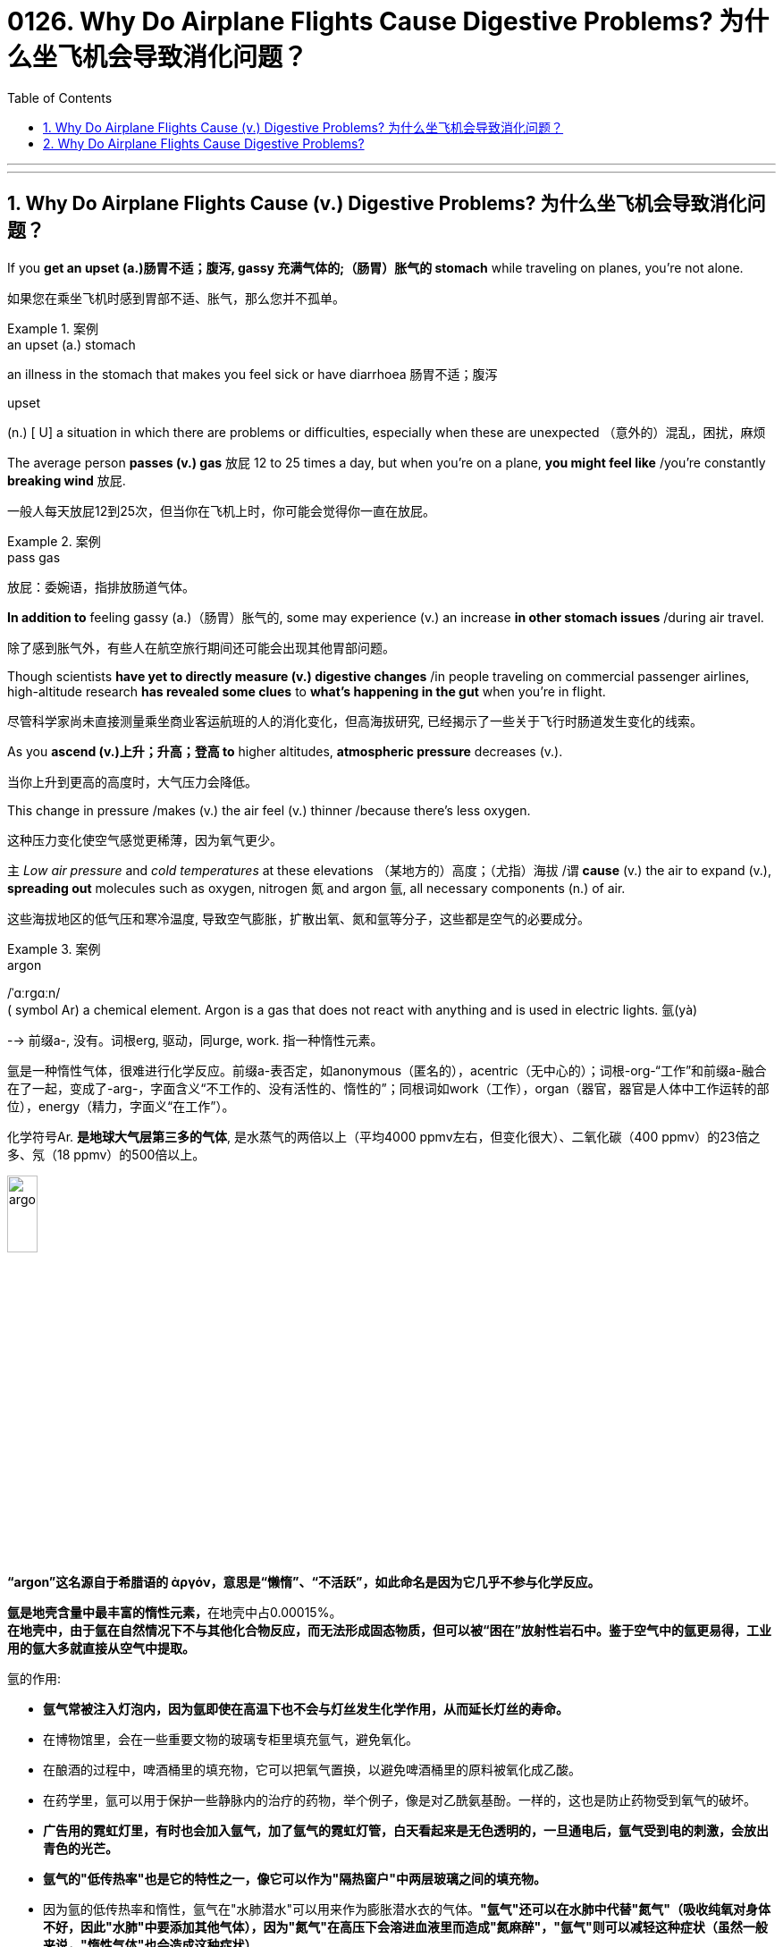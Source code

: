 
= 0126. Why Do Airplane Flights Cause Digestive Problems? 为什么坐飞机会导致消化问题？
:toc: left
:toclevels: 3
:sectnums:
:stylesheet: myAdocCss.css

'''


'''

== Why Do Airplane Flights Cause (v.) Digestive Problems? 为什么坐飞机会导致消化问题？ +

If you *get an upset (a.)肠胃不适；腹泻, gassy 充满气体的;（肠胃）胀气的 stomach* while traveling on planes, you’re not alone. +

[.my2]
如果您在乘坐飞机时感到胃部不适、胀气，那么您并不孤单。 +


[.my1]
.案例
====
.an upset (a.) stomach
an illness in the stomach that makes you feel sick or have diarrhoea 肠胃不适；腹泻

.upset
(n.) [ U] a situation in which there are problems or difficulties, especially when these are unexpected （意外的）混乱，困扰，麻烦
====

The average person *passes (v.) gas* 放屁 12 to 25 times a day, but when you’re on a plane, *you might feel like* /you’re constantly *breaking wind* 放屁. +

[.my2]
一般人每天放屁12到25次，但当你在飞机上时，你可能会觉得你一直在放屁。 +


[.my1]
.案例
====
.pass gas
放屁：委婉语，指排放肠道气体。
====

*In addition to* feeling gassy (a.)（肠胃）胀气的, some may experience (v.) an increase *in other stomach issues* /during air travel. +

[.my2]
除了感到胀气外，有些人在航空旅行期间还可能会出现其他胃部问题。 +

Though scientists *have yet to directly measure (v.) digestive changes* /in people traveling on commercial passenger airlines, high-altitude research *has revealed some clues* to *what’s happening in the gut* when you’re in flight. +

[.my2]
尽管科学家尚未直接测量乘坐商业客运航班的人的消化变化，但高海拔研究, 已经揭示了一些关于飞行时肠道发生变化的线索。 +

As you *ascend (v.)上升；升高；登高 to* higher altitudes, *atmospheric pressure* decreases (v.). +

[.my2]
当你上升到更高的高度时，大气压力会降低。 +

This change in pressure /makes (v.) the air feel (v.) thinner /because there’s less oxygen. +

[.my2]
这种压力变化使空气感觉更稀薄，因为氧气更少。 +

`主` _Low air pressure_ and _cold temperatures_ at these elevations （某地方的）高度；（尤指）海拔 /`谓` *cause* (v.) the air to expand (v.), *spreading out* molecules such as oxygen, nitrogen 氮 and argon 氩, all necessary components (n.) of air. +

[.my2]
这些海拔地区的低气压和寒冷温度, 导致空气膨胀，扩散出氧、氮和氩等分子，这些都是空气的必要成分。 +


[.my1]
.案例
====
.argon
/ˈɑːrɡɑːn/ +
( symbol Ar) a chemical element. Argon is a gas that does not react with anything and is used in electric lights. 氩(yà) +

--> 前缀a-, 没有。词根erg, 驱动，同urge, work. 指一种惰性元素。 +

氩是一种惰性气体，很难进行化学反应。前缀a-表否定，如anonymous（匿名的），acentric（无中心的）；词根-org-“工作”和前缀a-融合在了一起，变成了-arg-，字面含义“不工作的、没有活性的、惰性的”；同根词如work（工作），organ（器官，器官是人体中工作运转的部位），energy（精力，字面义“在工作”）。 +

化学符号Ar. *是地球大气层第三多的气体*, 是水蒸气的两倍以上（平均4000 ppmv左右，但变化很大）、二氧化碳（400 ppmv）的23倍之多、氖（18 ppmv）的500倍以上。 +

image:/img/argon.jpg[,20%]

*“argon”这名**源自于希腊语的 ἀργόν，**意思是“懒惰”、“不活跃”，如此命名是因为它几乎不参与化学反应。*

**氩是地壳含量中最丰富的惰性元素，**在地壳中占0.00015%。 +
*在地壳中，由于氩在自然情况下不与其他化合物反应，而无法形成固态物质，但可以被“困在”放射性岩石中。鉴于空气中的氩更易得，工业用的氩大多就直接从空气中提取。*

氩的作用:

- *氩气常被注入灯泡内，因为氩即使在高温下也不会与灯丝发生化学作用，从而延长灯丝的寿命。*
- 在博物馆里，会在一些重要文物的玻璃专柜里填充氩气，避免氧化。
- 在酿酒的过程中，啤酒桶里的填充物，它可以把氧气置换，以避免啤酒桶里的原料被氧化成乙酸。
- 在药学里，氩可以用于保护一些静脉内的治疗的药物，举个例子，像是对乙酰氨基酚。一样的，这也是防止药物受到氧气的破坏。
- *广告用的霓虹灯里，有时也会加入氩气，加了氩气的霓虹灯管，白天看起来是无色透明的，一旦通电后，氩气受到电的刺激，会放出青色的光芒。*
- *氩气的"低传热率"也是它的特性之一，像它可以作为"隔热窗户"中两层玻璃之间的填充物。*
- 因为氩的低传热率和惰性，氩气在"水肺潜水"可以用来作为膨胀潜水衣的气体。*"氩气"还可以在水肺中代替"氮气"（吸收纯氧对身体不好，因此"水肺"中要添加其他气体），因为"氮气"在高压下会溶进血液里而造成"氮麻醉"，"氩气"则可以减轻这种症状（虽然一般来说，"惰性气体"也会造成这种症状）*



====

When the blood doesn’t *carry* sufficient oxygen *to* tissues, it causes (v.) hypoxia (n.)缺氧；低氧. +

[.my2]
当血液不能将足够的氧气输送到组织时，就会导致缺氧。 +


[.my1]
.案例
====
.hypoxia
/haɪˈpɑːksiə/ +
(n.)( medical 医) a condition in which not enough oxygen reaches the body's tissues 缺氧；低氧 +
--> hypo-,在下，低于，-ox,氧，词源同oxygen.即低于正常氧气含量。
====

*A reduced oxygen level* in the body /`谓` *slows down* the activity of *digestive (a.)消化的；和消化有关的 enzymes*, which may *contribute (v.)是…的原因之一 to* problems with digestion. +

[.my2]
体内氧气水平降低, 会减慢"消化酶"的活性，这可能会导致消化问题。 +

Research on hypoxia *has also indicated* several other gastrointestinal (GI)(a.)胃肠的 changes, *from* an upset stomach 胃部不适 *to* more severe issues, such as *bleeding in the bowels*. +

[.my2]
对缺氧的研究, 还表明了其他几种胃肠道（GI）变化，从"胃部不适"到更严重的问题，例如"肠道出血"。 +


[.my1]
.案例
====
.gas-tro-intes-tinal
/ˌɡæs-troʊ-ɪnˈtes-tɪnl/ +
(a.)( medical 医) of or related to the stomach and intestines 胃肠的 +
--> gastro-, 胃。-intestin, 肠。
====

Fortunately, traveling in a plane *isn’t the same as* climbing to the top of Mount Everest, which stands (v.) at _a lofty (a.)巍峨的；高耸的 height_ of 29,029 feet. +

[.my2]
幸运的是，乘坐飞机旅行与攀登海拔 29,029 英尺的珠穆朗玛峰并不相同。 +

Though commercial airplanes *soar (v.)升空；升腾;急升；猛增 a bit higher* at an altitude between 31,000 and 42,000 feet, they contain (v.) _cabin（飞机的）座舱-pressure-control systems_ /in which `主` _conditioned (v.)训练；使习惯于；使适应;保持（头发或皮肤等的）健康；养护 air_ `谓` simulates (v.) a pressure /*akin (a.)相似的；类似的 to* that at 8,000 feet of altitude. +

[.my2]
尽管商用飞机在 31,000 到 42,000 英尺的高空飞行，但它们内部配备了机舱气压控制系统，其中经过处理的空气, 模拟了海拔 8,000 英尺时的气压。 +



[.my1]
.案例
====
image:/img/0003.svg[]

.soar
(v.)**~ (up) (into sth) **: to rise quickly and smoothly up into the air 升空；升腾 +
- The rocket *soared (up) into the air*. 火箭升空。

.condition
(v.)1.[ usually passive] **~ sb/sth (to sth/to do sth)** : to train sb/sth to behave in a particular way or to become used to a particular situation 训练；使习惯于；使适应 +
- Patients *can become conditioned* (v.) to particular forms of treatment. 病人会习惯某些治疗方式。

2.[ VN] to have an important effect on sb/sth; to influence the way that sth happens 对…具有重要影响；影响（某事发生的方式） +
• Gender roles *are often conditioned (v.) by* cultural factors. 文化因素, 常常对性别的角色有着重要的影响。

3.[ VN] to keep sth such as your hair or skin healthy 保持（头发或皮肤等的）健康；养护 +
• a shampoo *that cleans and conditions (v.) hair* 可清洁并养护头发的洗发剂

.akin
/əˈkɪn/ +
(a.) *~ to sth* : ( formal ) similar to 相似的；类似的 +
• `主` What he felt `系` was *more akin (v.) to* pity *than* love. 他感受到的更像怜悯，而不是爱。
====

`主` That change (n.) 后定 in cabin pressure /`谓` can still *make* gas in your gut *expand* /if you *have food* in your stomach. +

[.my2]
如果您胃里有食物，机舱压力的变化, 仍然会使您肠道内的气体膨胀。 +

_Changes_ in cabin pressure /and _oxygen saturation_, *along with* _the vibration and motion_ of the plane, can inhibit (v.)阻止；阻碍；抑制 _gastric (a.)胃的；胃部的 emptying_. +

[.my2]
机舱压力和氧饱和度的变化, 以及飞机的振动和运动, 会抑制胃排空。 +

In other words, _digested food_ can’t move to _the small intestine_ 肠, making it more difficult to do a number two. +

[.my2]
换句话说，消化后的食物无法移动到小肠，这使得第二步变得更加困难。 +



[.my1]
.案例
====
.intestine
/ɪnˈtestɪn/ +
--> 来自拉丁语intus,在内部，在里面，词源同enter,enteritis.引申词义肠。

image:/img/intestine.jpg[,20%]
====

This can *contribute to* feeling bloated (a.)饮食过度的；胃胀的;膨胀的；肿胀的；臃肿的, gassy (a.)（肠胃）胀气的 and nauseated (a.)使恶心; 使作呕. +

[.my2]
这可能会导致腹胀、胀气和恶心的感觉。 +

The length of your flight *matters (v.) as well*. +

[.my2]
您的飞行时间也很重要。 +

A one-hour flight *won’t disrupt (v.)扰乱；使中断；打乱 your gut* as much as _a 14-hour trip_ will (v.). +

[.my2]
1 小时的飞行, 不会像 14 小时的旅行那样, 对您的肠道造成太大影响。 +

`主` *Spending most of your time* sitting in a cramped 狭窄的；狭小的 seat /`谓` *can compress (v.) the abdomen* 腹（部） /and *make it harder* for food *to pass through*. +

[.my2]
大部分时间坐在狭窄的座位上, 会压迫腹部，使食物更难通过。 +

Even if *you maintain a good posture*, sitting for long periods of time *makes it harder* for *the expanded gas* in the *GI tract* 消化道;胃肠道 to escape (v.). +

[.my2]
即使你保持良好的姿势，长时间坐着, 也会使"胃肠道中膨胀的气体"更难逸出。 +


[.my1]
.案例
====
.GI tract
gastric intestinal tract +
消化道：指人体内**从口腔到肛门**的一系列器官，包括口腔、食管、胃、小肠、大肠和肛门等，主要功能是消化食物并吸收营养物质。

image:/img/GI tract.jpg[,45%]
image:/img/GI tract2.png[,45%]
====


Being less active *slows down* your intestinal motility (n.)运动性；能动性, thereby exacerbating (v.)使恶化；使加剧；使加重 bloating and constipation 便秘. +

[.my2]
活动量减少会减慢肠道蠕动，从而加剧腹胀和便秘。 +



[.my1]
.案例
====
.constipation
/ˌkɑːnstɪˈpeɪʃn/ +
--> con-, 强调。-stip, 僵硬，词源同stiff.
====

Additionally, if you have _heavy foods_ 重口味食物 in your stomach, this could be problematic (a.)造成困难的；产生问题的 /if the plane *runs into* any turbulence. +

[.my2]
此外，如果你的胃里有太多食物，当飞机遇到湍流时，这可能会出现问题。 +

[.my1]
.案例
====
.heavy foods
重口味食物：指那些含有高脂肪、高热量、难以消化或使人感到饱腹的食物。
====

_a bumpy 颠簸的 ride_ could *lead (v.) to* nausea (n.)恶心；作呕；反胃 and vomiting 呕吐 /for people 后定 *prone to* motion sickness. +

[.my2]
对于容易晕车的人来说，颠簸的旅程可能会导致恶心和呕吐。 +

Stress *might also be* a culprit (n.)肇事者；引起问题的事物 /in _a gassy airborne (a.)在飞行中的;空降的;空气中的 stomach_. +

[.my2]
压力也可能是"胃胀气"的罪魁祸首。 +


[.my1]
.案例
====

.culprit
--> 来自culp-,责备，谴责，词源同inculpable.
====

Research has shown that /the gut *has a close relationship with* the brain: people with flight anxiety /release (v.) _the stress hormone cortisol_ 皮质醇, which reduces (v.) _blood flow_ and _oxygen_ to the digestive system. +

[.my2]
研究表明，肠道与大脑有着密切的关系：患有飞行焦虑症的人会释放"应激激素皮质醇"，从而减少消化系统的血流量和氧气。 +

The decreased (a.) blood flow, in turn, *slows down* the digestive system. +

[.my2]
血流量减少, 反过来又会减慢消化系统的速度。 +

For many people with anxiety, `主` *getting on a plane* and flying for long periods /`谓` stimulates (v.) symptoms of bloating, cramping （腹部）绞痛;痛性痉挛；抽筋 in their abdomen /and the butterflies-in-their-stomach feeling. +

[.my2]
对于许多患有焦虑症的人来说，乘坐飞机和长时间飞行, 会刺激腹胀、腹部绞痛和胃部不适的症状。 +

If you’re someone 后定 with *a preexisting 早已存在的，业已存在的 GI condition*, such as _irritable 易怒的，急躁的；（身体部位或器官）过敏的；（生物机体）应激性的 bowel syndrome_ (IBS) or _inflammatory bowel disease_ (IBD), gastroenterologists *warn (v.) that* /flying can worsen (v.) your symptoms. +

[.my2]
如果您患有"肠易激综合征" (IBS) 或"炎症性肠病" (IBD) 等胃肠道疾病，胃肠病学家警告说，乘坐飞机可能会使您的症状恶化。 +


[.my1]
.案例
====
.irritable bowel syndrome : IBS
肠易激综合征：结肠的一种慢性功能性紊乱，其特征包括便秘或腹泻、腹部绞痛, 和粪便中的粘液排出。

肠易激综合征(irritable bowel syndrome，IBS)是一组持续或间歇发作，**以腹痛、腹胀、排便习惯和（或）大便性状改变为临床表现，而缺乏"胃肠道结构和生化异常"的肠道功能紊乱性疾病。** 常与其他胃肠道功能紊乱性疾病, 如"功能性消化不良"并存伴发。
0
IBS的病因和发病机制尚不十分清楚，被认为是胃肠动力异常、内脏感觉异常、脑肠调控异常、炎症和精神心理等多种因素共同作用的结果。

.inflammatory bowel disease : IBD
炎症性肠病：肠道的两种炎症性疾病，克罗恩病, 和溃疡性结肠炎。

**炎症性肠病(IBD)为累及回肠、直肠、结肠的一种特发性"肠道炎症性"疾病。临床表现腹泻、腹痛，甚至可有血便。** +
本病包括"溃疡性结肠炎"(UC)和"克罗恩病"(CD)。 +
-> 溃疡性结肠炎: *是结肠黏膜层和黏膜下层连续性炎症，疾病通常先累及直肠，逐渐向全结肠蔓延；* +
-> 克罗恩病: **可累及全消化道，**为非连续性全层炎症，*最常累及部位为末端回肠、结肠和肛周。*

病因和发病机制尚未完全明确，**已知"肠道黏膜免疫系统异常反应"所导致的"炎症反应"在IBD发病中起重要作用，**认为是由多因素相互作用所致，主要包括环境、遗传、感染和免疫因素。

====

`主` #people# with _Crohn’s disease_, a type of IBD, `谓` may have episodes  （人生的）一段经历；（小说的）片段，插曲 of diarrhea (n.)腹泻, while `主` people with IBS, a noninflammatory condition /that causes (v.) _abdominal 腹部的 discomfort_ and _altered (v.)（使）改变，更改，改动 bowel movements_, `谓` #report# (v.) frequent bloating, diarrhea 腹泻 and constipation  便秘. +

[.my2]
患有"克罗恩病"（"炎症性肠病"的一种）的人可能会出现腹泻，而患有"肠易激综合征"（一种导致"腹部不适"和"排便改变"的"非炎症性疾病"）的人会经常出现腹胀、腹泻和便秘。 +



[.my1]
.案例
====
.diarrhea = diarrhoea
/ˌdaɪəˈriːə/ +
腹泻 +
--> dia-, 穿过，整个的。-rrh, 流，词源同gonorrheal, rhythm. 用于指腹泄，比较diabetes.

.constipation
-> con-, 强调。-stip, 僵硬，词源同stiff.
====

The increase in symptoms /is #not# typically caused by the flight itself /#but# by the anxiety of flying. +

[.my2]
症状的增加, 通常不是由飞行本身引起的，而是由飞行的焦虑引起的。 +

`主` ① Flight anxiety /and ② _underlying 潜在的 stress_ from _delays or unexpected changes to travel plans_ /`谓` may cause many people’s IBS *to flare up*  突发；加剧; (火焰、火等)突然旺起来. +

[.my2]
他说，"飞行焦虑", 以及"旅行计划延误, 或意外变化"带来的潜在压力, 可能会导致许多人的"肠易激综合症"发作。 +


[.my1]
.案例
====
.flare
[ V] *~ (up)* : ( especially of anger and violence 尤指愤怒和暴力 ) to suddenly start or become much stronger 突发；加剧

.flare
[ V] to burn brightly, but usually for only a short time or not steadily （短暂）烧旺；（摇曳着）燃烧；（火光）闪耀
====

The good news is /you can take steps /to prevent tummy 胃；肚子 troubles on your next flight. +

[.my2]
好消息是，您可以采取措施, 预防下次飞行时出现肚子问题。 +


[.my1]
.案例
====
.tummy
( used especially by children or when speaking to children 尤为儿语或对儿童说话时用) ( informal ) the stomach or the area around the stomach 胃；肚子
====

_Gut experts_ recommend (v.) drinking a lot of water. +

[.my2]
肠道专家建议多喝水。 +

When you’re traveling, you’re usually not drinking as much, so you’re becoming dehydrated (a.)脱水的. +

[.my2]
当你旅行时，你通常不会喝那么多水，所以你会脱水。 +

`主` *The dry air* and *low air pressure* in long flights /`谓` is dehydrating (v.)使脱水. +

[.my2]
长途飞行中的"干燥空气"和"低气压", 会让人脱水。 +

`主` Dehydration 脱水 *due to* 由于；因为;应给予；应归于 _low humidity levels_ in the cabin /`谓` *can slow down* digestion /and worsen (v.) _constipation_ and _preexisting (a.)早已存在的 IBS symptoms_. +

[.my2]
机舱内"低湿度"导致的脱水, 会减慢"消化速度"，加重"便秘"和已有的"肠易激综合症症状"。 +

If you are eating /before your flight, *opt for* _a light meal_ 简餐 that’s gentle (a.)温柔的；小心的 on the stomach. +

[.my2]
如果您在航班起飞前吃东西，请选择对肠胃温和的便餐。 +

This includes _lean 肉少的；瘦且健康的; 精干的；效率高的 proteins_ 精瘦蛋白 and _foods_ rich in fiber and healthy fats, such as _salmon_ and _Greek yogurt_ 酸奶 with berries  浆果；莓. +

[.my2]
这包括瘦肉蛋白, 和富含纤维和健康脂肪的食物，例如鲑鱼, 和带有浆果的希腊酸奶。 +


[.my1]
.案例
====
.lean protein
不同蛋白质，含有的"饱和脂肪酸"和"胆固醇"是不一样的。*精瘦蛋白质 lean protein，就是脂肪量较低的蛋白质。*

.berry
( often in compounds 常构成复合词) a small fruit that grows on a bush. There are several types of berry , some of which can be eaten. 浆果；莓

image:/img/berry.jpg[,20%]
image:/img/berry2.jpg[,20%]
====

You don’t really want to have *processed foods* 加工过的食品 or *salty foods* /before getting on a flight. +

[.my2]
在登机前，你不会真的想吃"加工食品"或"咸味食品"的。 +

He also encourages people *to not eat (v.) at least 30 minutes* before the flight. +

[.my2]
他还鼓励人们在航班起飞前至少 30 分钟, 不要进食。 +

Eating (v.) earlier /*can help your stomach digest (v.) the food* /before boarding. +

[.my2]
早点吃饭可以帮助胃在登机前消化食物。 +

Once *on the plane*, you’*re better (ad.) off* （在某情况下）更幸福，更满意 skipp**ing** _the wine, coffee or carbonated drinks_, which might *worsen* (v.) an already upset stomach. +

[.my2]
一旦上了飞机，你最好不要喝葡萄酒、咖啡或碳酸饮料，这可能会加剧已经不舒服的胃部不适。 +


[.my1]
.案例
====
.be better off (doing sth)
used to say that sb is/would be happier or more satisfied if they were in a particular position or did a particular thing （在某情况下）更幸福，更满意 +
• *She's better (ad.) off*  without him. 没有他，她活得更幸福。  +
• The weather was so bad *we'd have been better off staying at home*. 天气非常恶劣，我们还不如待在家里舒服。
====

Surapaneni 人名 also advises *to stay mobile* /when it’s safe to do so, *#whether#* that’s by *standing up* to take a stretch /*#or#* walking around the cabin. +

[.my2]
苏拉帕尼尼还建议在安全的情况下保持活动，无论是站起来伸展身体, 还是在机舱​​内走动。 +
 +

If you *have a GI condition* /or *are nervous about* an upcoming flight, it’s always a good idea /to consult (v.) with your doctor /before boarding /*in case* there are other remedies (n.)处理方法；改进措施；补偿; 疗法；治疗；药品 they would recommend. +

[.my2]
如果您患有胃肠道疾病, 或对即将到来的航班感到紧张，最好在登机前咨询您的医生，以防他们推荐其他治疗方法。 +


[.my1]
.案例
====
.remedy
--> re-,表强调，-med,救治，词源同 medical,medicine. +
 re-回,向后 + -med-医药 + -y名词词尾 +

(n.) +
1.a way of dealing with or improving an unpleasant or difficult situation 处理方法；改进措施；补偿 +
SYN solution +
• *There is no simple remedy* for unemployment. 失业问题没有简单的解决办法。

2.a treatment or medicine to cure a disease or reduce pain that is not very serious 疗法；治疗；药品 +
• *a herbal remedy* 草药 +
• *an excellent home remedy* for sore throats 治疗咽喉疼痛的极佳的家庭疗法

3.( law 律) *~ (against sth)* : a way of dealing with a problem, using the processes of the law （通过法律程序的）解决方法，救济 +
SYN redress +
• Holding copyright *provides (v.) the only legal remedy* against unauthorized copying. 持有版权, 是制止盗版的唯一法律手段。
====

Also, don’t fret (v.)苦恼；烦躁；焦虑不安 /if you continue feeling (v.) some _digestive issues_ after landing. +

[.my2]
另外，如果您在着陆后, 仍然感到消化问题，请不要担心。 +


[.my1]
.案例
====
.fret
(v.) *~ (about/over sth)* : ( especially BrE ) to be worried or unhappy and not able to relax 苦恼；烦躁；焦虑不安 +
--> 来自Proto-Germonic*fra-etan, 吞噬，吃尽，*fra-, 完全的，词源同per-, *etan, 吃，词源同eat. 用来指魔鬼或维京海盗，后用于心理含义，指焦虑紧张等。
====

These symptoms are temporary /and usually pass (v.) in 24 to 48 hours. +

[.my2]
这些症状是暂时的，通常会在 24 至 48 小时内消失。 +


So *the next time* you’re on a plane, if you’re a little gassier 更加（肠胃）胀气的 than usual, it’s better to release it /#rather than# attempt *to hold it in* for an entire flight. +

[.my2]
因此，下次您乘坐飞机时，如果您比平时稍微有点肠胃更加胀气，最好将其释放出来，而不是在整个飞行过程中试图将其憋住。 +

*Move around* /and *let it rip* （突然或猛烈地）撕破，裂开;猛地扯开；突然拉开 — hopefully not sitting (v.) next to somebody, if you can avoid it. +

[.my2]
四处走动，把屁放出来——希望你不要坐在某人旁边来放屁, 若你能够避免这么做的话。





'''

== Why Do Airplane Flights Cause Digestive Problems?

If you get an upset, gassy stomach while traveling on planes, you’re not alone.

The average person passes gas 12 to 25 times a day, but when you’re on a plane, you might feel like you’re constantly breaking wind. In addition to feeling gassy, some may experience an increase in other stomach issues during air travel. Though scientists have yet to directly measure digestive changes in people traveling on commercial passenger airlines, high-altitude research has revealed some clues to what’s happening in the gut when you’re in flight.

As you ascend to higher altitudes, atmospheric pressure decreases. This change in pressure makes the air feel thinner because there’s less oxygen. Low air pressure and cold temperatures at these elevations cause the air to expand, spreading out molecules such as oxygen, nitrogen and argon, all necessary components of air. When the blood doesn’t carry sufficient oxygen to tissues, it causes hypoxia. A reduced oxygen level in the body slows down the activity of digestive enzymes, which may contribute to problems with digestion. Research on hypoxia has also indicated several other gastrointestinal (GI) changes, from an upset stomach to more severe issues, such as bleeding in the bowels.


Fortunately, traveling in a plane isn’t the same as climbing to the top of Mount Everest, which stands at a lofty height of 29,029 feet. Though commercial airplanes soar a bit higher at an altitude between 31,000 and 42,000 feet, they contain cabin-pressure-control systems in which conditioned air simulates a pressure akin to that at 8,000 feet of altitude.

That change in cabin pressure can still make gas in your gut expand if you have food in your stomach.

Changes in cabin pressure and oxygen saturation, along with the vibration and motion of the plane, can inhibit gastric emptying. In other words, digested food can’t move to the small intestine, making it more difficult to do a number two. This can contribute to feeling bloated, gassy and nauseated.

The length of your flight matters as well. A one-hour flight won’t disrupt your gut as much as a 14-hour trip will. Spending most of your time sitting in a cramped seat can compress the abdomen and make it harder for food to pass through. Even if you maintain a good posture, sitting for long periods of time makes it harder for the expanded gas in the GI tract to escape. Being less active slows down your intestinal motility, thereby exacerbating bloating and constipation. Additionally, if you have heavy foods in your stomach, this could be problematic if the plane runs into any turbulence. a bumpy ride could lead to nausea and vomiting for people prone to motion sickness.

Stress might also be a culprit in a gassy airborne stomach. Research has shown that the gut has a close relationship with the brain: people with flight anxiety release the stress hormone cortisol, which reduces blood flow and oxygen to the digestive system. The decreased blood flow, in turn, slows down the digestive system. For many people with anxiety, getting on a plane and flying for long periods stimulates symptoms of bloating, cramping in their abdomen and the butterflies-in-their-stomach feeling.

If you’re someone with a preexisting GI condition, such as irritable bowel syndrome (IBS) or inflammatory bowel disease (IBD), gastroenterologists warn that flying can worsen your symptoms. Bedford says people with Crohn’s disease, a type of IBD, may have episodes of diarrhea, while people with IBS, a noninflammatory condition that causes abdominal discomfort and altered bowel movements, report frequent bloating, diarrhea and constipation. The increase in symptoms is not typically caused by the flight itself but by the anxiety of flying. Flight anxiety and underlying stress from delays or unexpected changes to travel plans may cause many people’s IBS to flare up, he says.

The good news is you can take steps to prevent tummy troubles on your next flight. Gut experts recommend drinking a lot of water. When you’re traveling, you’re usually not drinking as much, so you’re becoming dehydrated. The dry air and low air pressure in long flights is dehydrating. Dehydration due to low humidity levels in the cabin can slow down digestion and worsen constipation and preexisting IBS symptoms.

If you are eating before your flight, opt for a light meal that’s gentle on the stomach. This includes lean proteins and foods rich in fiber and healthy fats, such as salmon and Greek yogurt with berries. "You don’t really want to have processed foods or salty foods before getting on a flight,” Bedford says. He also encourages people to not eat at least 30 minutes before the flight. Eating earlier can help your stomach digest the food before boarding.

Once on the plane, you’re better off skipping the wine, coffee or carbonated drinks, which might worsen an already upset stomach. Surapaneni also advises to stay mobile when it’s safe to do so, whether that’s by standing up to take a stretch or walking around the cabin.

If you have a GI condition or are nervous about an upcoming flight, it’s always a good idea to consult with your doctor before boarding in case there are other remedies they would recommend. Also, don’t fret if you continue feeling some digestive issues after landing. These symptoms are temporary and usually pass in 24 to 48 hours, Bedford says.


So the next time you’re on a plane, if you’re a little gassier than usual, it’s better to release it rather than attempt to hold it in for an entire flight. Move around and let it rip—hopefully not sitting next to somebody, if you can avoid it.

'''


